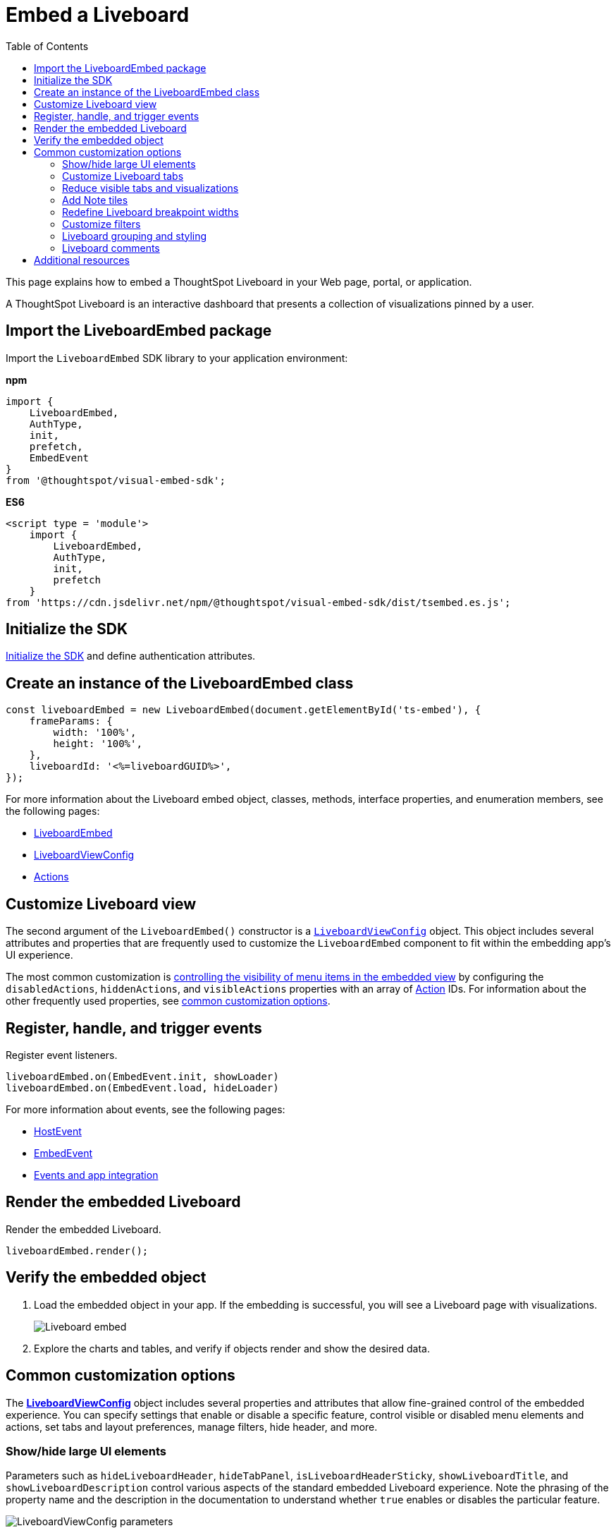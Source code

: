 = Embed a Liveboard
:toc: true
:toclevels: 2

:page-title: Embed Liveboards
:page-pageid: embed-liveboard
:page-description: You can use the LiveboardEmbed SDK library to embed a ThoughtSpot Liveboard in your app and use it for live insights

This page explains how to embed a ThoughtSpot Liveboard in your Web page, portal, or application.

A ThoughtSpot Liveboard is an interactive dashboard that presents a collection of visualizations pinned by a user.

== Import the LiveboardEmbed package

Import the `LiveboardEmbed` SDK library to your application environment:

**npm**
[source,JavaScript]
----
import {
    LiveboardEmbed,
    AuthType,
    init,
    prefetch,
    EmbedEvent
}
from '@thoughtspot/visual-embed-sdk';
----

**ES6**
[source,JavaScript]
----
<script type = 'module'>
    import {
        LiveboardEmbed,
        AuthType,
        init,
        prefetch
    }
from 'https://cdn.jsdelivr.net/npm/@thoughtspot/visual-embed-sdk/dist/tsembed.es.js';
----

== Initialize the SDK

xref:getting-started.adoc#initSdk[Initialize the SDK] and define authentication attributes.

== Create an instance of the LiveboardEmbed class

[source,JavaScript]
----
const liveboardEmbed = new LiveboardEmbed(document.getElementById('ts-embed'), {
    frameParams: {
        width: '100%',
        height: '100%',
    },
    liveboardId: '<%=liveboardGUID%>',
});
----
For more information about the Liveboard embed object, classes, methods, interface properties, and enumeration members, see the following pages:

* xref:LiveboardEmbed.adoc[LiveboardEmbed]
* xref:LiveboardViewConfig.adoc[LiveboardViewConfig]
* xref:Action.adoc[Actions]

== Customize Liveboard view

The second argument of the `LiveboardEmbed()` constructor is a `xref:LiveboardViewConfig.adoc[LiveboardViewConfig]` object. This object includes several attributes and properties that are frequently used to customize the `LiveboardEmbed` component to fit within the embedding app's UI experience.

The most common customization is xref:embed-actions.adoc[controlling the visibility of menu items in the embedded view] by configuring the `disabledActions`, `hiddenActions`, and `visibleActions` properties with an array of xref:Action.adoc[Action] IDs. For information about the other frequently used properties, see xref:embed-pinboard.adoc#common-customizations[common customization options].

== Register, handle, and trigger events

Register event listeners.

[source,JavaScript]
----
liveboardEmbed.on(EmbedEvent.init, showLoader)
liveboardEmbed.on(EmbedEvent.load, hideLoader)
----

For more information about events, see the following pages:

* xref:HostEvent.adoc[HostEvent]
* xref:EmbedEvent.adoc[EmbedEvent]
* xref:embed-events.adoc[Events and app integration]

== Render the embedded Liveboard

Render the embedded Liveboard.

[source,JavaScript]
----
liveboardEmbed.render();
----

== Verify the embedded object
. Load the embedded object in your app. If the embedding is successful, you will see a Liveboard page with visualizations.
+
[.bordered]
image::./images/embed-lb.png[Liveboard embed]

. Explore the charts and tables, and verify if objects render and show the desired data.

[#common-customizations]
== Common customization options
The *xref:LiveboardViewConfig.adoc[LiveboardViewConfig]*  object includes several properties and attributes that allow fine-grained control of the embedded experience. You can specify settings that enable or disable a specific feature, control visible or disabled menu elements and actions, set tabs and layout preferences, manage filters, hide header, and more.

=== Show/hide large UI elements
Parameters such as `hideLiveboardHeader`, `hideTabPanel`, `isLiveboardHeaderSticky`, `showLiveboardTitle`, and `showLiveboardDescription` control various aspects of the standard embedded Liveboard experience. Note the phrasing of the property name and the description in the documentation to understand whether `true` enables or disables the particular feature.

//Along with xref:Action.adoc[Actions], there is very fine-grained control of the display of the `LiveboardEmbed` component, which can vary for each user or content object displayed depending on the desires of the app development team.

[.widthAuto]
image::./images/liveboard_view_config_callouts_2.png[LiveboardViewConfig parameters]

The `hideLiveboardHeader` property removes the entire header area above the Liveboard, including filters and the overall Liveboard menu, which is a common pattern for "read-only' use cases or rebuilding your own menus and buttons using xref:embed-events.adoc[HostEvents].

The following constructor will disable the __sticky header__, while showing the Liveboard title, which would be hidden by default:

[source,JavaScript]
----
const liveboardEmbed = new LiveboardEmbed(document.getElementById('ts-embed'), {
    frameParams: {
        width: '100%',
        height: '100%',
    },
    isLiveboardHeaderSticky : false,
    showLiveboardTitle: true,
    liveboardId: '<%=liveboardGUID%>',
});
----

[NOTE]
====
When `fullHeight` is set to `true`, the SDK ignores the `isLiveboardHeaderSticky:true` setting, and the Liveboard header will not be sticky.
====

=== Customize Liveboard tabs

By default, the first tab created on a Liveboard is set as the home tab. You can set any tab as an active tab using the `activeTabId` property in the Visual Embed SDK as shown in the example here:

[source,JavaScript]
----
const liveboardEmbed = new LiveboardEmbed(document.getElementById('ts-embed'), {
    frameParams: {
        width: '100%',
        height: '100%',
    },
    liveboardId: "d7a5a08e-a1f7-4850-aeb7-0764692855b8",
    activeTabId: "05406350-44ce-488e-abc5-5e8cdd65cf3c",
});
----

[NOTE]
====
The `activeTabId` property is available only in the `LiveboardEmbed` package and is not supported in the full application embed mode.
====

=== Reduce visible tabs and visualizations
`visibleVizs` and `visibleTabs` allow for limiting the experience for certain users from a Liveboard with many more elements.

For example, a template Liveboard with many different KPIs could be reduced down to a smaller set by giving a user an interface to select the particular visualizations to show, storing their selections, and using that saved set of visualization GUIDs as the array for `visibleVizs` on page load (there is an equivalent xref:embed-events.adoc[HostEvent] called `SetVisibleVizs` to make an update after the Liveboard has loaded).

[#noteTiles]
=== Add Note tiles
You can add a link:https://docs.thoughtspot.com/cloud/latest/liveboard-notes[Liveboard Note tile, window=_blank] with custom text, images, and links on an embedded Liveboard.

* Only users with edit access to a Liveboard can add a Note tile.
* Users require `Can upload data` privilege to upload an image to the note tile.
* If you are adding links and images from an external site, or embedding multimedia or a web page in an iFrame, make sure the URLs are added to CORS and CSP allowlists. For more information, see xref:security-settings.adoc[Security settings].

=== Redefine Liveboard breakpoint widths
When turned on, the `enable2ColumnLayout` allows for customising the Liveboard breakpoint width for embedded users.
The current 12 column layout changes to 2 columns per row at 1024px, and to 1 column per row layout at 630px in the new Liveboard experience. Once enabled, these breakpoints would apply to all Liveboards in the ThoughtSpot instance, and cannot be set only for individual Liveboards.

These breakpoint widths are customisable for the embedded customers. Contact ThoughtSpot support for assistance with customisation.


////
[#lbv2]
== Liveboard experience
Starting from 10.1.0.cl, the link:https://docs.thoughtspot.com/cloud/latest/deprecation#_removed_in_10_1_0_cl[classic experience for liveboards has been deprecated].

The new Liveboard experience provides an improved interface with several new features and enhancements. The following figure shows the menu actions available on a Liveboard page in the new experience:

[.bordered]
[.widthAuto]
image:./images/liveboard-exp.png[Liveboard experience comparison]


=== Features in New Experience mode

* Liveboard edit +
To edit a Liveboard in the new experience mode, click the *Edit* button on the Liveboard page. For example, to delete a visualization on a Liveboard, the user must click *Edit*, and then navigate to the *Delete* option on a visualization.

* Filter application in the new experience mode +
To apply filters, the application users must switch to the edit mode. Only users with edit access to the Liveboard can apply filters. When a user creates a copy of a Liveboard, the filters applied on its visualizations are also copied. For more information about Liveboard filters, see link:https://docs.thoughtspot.com/cloud/latest/liveboard-filters[Liveboard filter configuration options, window=_blank].
* Actions +
The following actions are deprecated in the new experience mode:
** The *Copy embed link* and *Copy link* menu actions in the More image:./images/icon-more-10px.png[the more options menu] menu of a Liveboard
** The edit title icon on visualization tiles
** The *Share* button on visualizations


=== Liveboard tabs

Liveboard tabs allow you to logically group visualization into specific categories and allow users to access them easily.

To create, edit, or move visualizations to a tab, you require edit access to a Liveboard.

* To add a tab, click *Edit* and then click *Add tab* on the Liveboard page.
* To add a visualization to a tab on a Liveboard, click *Move to tab* from the More image:./images/icon-more-10px.png[the more options menu] menu.
+
You can also pin a visualization to a Liveboard tab using the **Pin** action on the Answer page.
////

=== Customize filters

To view specific data across the tables and charts on an embedded Liveboard, users can use Liveboard filter options. You can embed a Liveboard with filters already applied or xref:runtime-filters.adoc[define runtime filters] in the Visual Embed SDK and apply filters during load time.

Embedding application users can also apply filters across visualizations using the link:https://docs.thoughtspot.com/cloud/latest/liveboard-filters-cross[cross-filter feature, window=_blank].

The Visual Embed SDK provides the following host events to trigger an action to get or update filters:

* link:https://developers.thoughtspot.com/docs/Enumeration_HostEvent#_getfilters[`HostEvent.GetFilters`]
* link:https://developers.thoughtspot.com/docs/Enumeration_HostEvent#_updatefilters[`HostEvent.UpdateFilters`]
* link:https://developers.thoughtspot.com/docs/Enumeration_HostEvent#_updateruntimefilters[`HostEvent.UpdateRuntimeFilters`]
* link:https://developers.thoughtspot.com/docs/Enumeration_HostEvent#_updatecrossfilter[`HostEvent.UpdateCrossFilter`]

==== Date filters

For `DATE` and `DATE_TIME` data types, you must provide the date and time values in the Epoch time format when xref:runtime-filters.adoc#_apply_runtime_filters_on_embedded_objects[applying or updating runtime filters] via SDK or REST API.

However, when updating filters using `HostEvent.UpdateFilters`, you must include the date filter `type` along with the time period to apply any rolling or fixed time windows.

[NOTE]
====
For `PERIOD` filters, you must include the `datePeriod` attribute in the date filter object.
====

The following table lists the supported filter types and examples for each type:

[width="100%" cols="3,5,8"]
[options='header']
|=====
|Type| Description | Example

| `YESTERDAY`  | Specify the `type` as `YESTERDAY`. a|
[source,JavaScript]
----
liveboardEmbed.trigger(HostEvent.UpdateFilters, {
    filter: {
        column: "date",
        oper: "EQ",
        values: [""],
        type: "YESTERDAY"
       }
   });
----
| `TODAY` | Specify the `type` as `TODAY`. a|
[source,JavaScript]
----
liveboardEmbed.trigger(HostEvent.UpdateFilters, {
    filter: {
        column: "date",
        oper: "EQ",
        values: [""],
        type: "TODAY"
       }
   });
----
| `TOMORROW` | Specify the `type` as `TOMORROW`. a|

[source,JavaScript]
----
liveboardEmbed.trigger(HostEvent.UpdateFilters, {
    filter: {
        column: "date",
        oper: "EQ",
        values: [""],
        type: "TOMORROW"
       }
   });
----

|`EXACT_DATE` | Allows filtering column data to show details for the exact date, before or after the date. For example, to filter data for dates greater than `2023/07/31`, specify `2023/07/31` as value, with the filter operator as `GT`.  a| [source,JavaScript]
----
liveboardEmbed.trigger(HostEvent.UpdateFilters, {
    filter: {
        column: "date",
        oper: "GT",
        values: ["2023-07-31"],
        type: "EXACT_DATE"
       }
   });
----
|`EXACT_DATE_RANGE` |Specify the start date and end date in the `values` array. Ensure that the start date is lower than the end date. For example, `"2023-01-31","2023-03-31"`. a|

[source,JavaScript]
----
liveboardEmbed.trigger(HostEvent.UpdateFilters, {
    filter: {
        column: "date",
        oper: "BW_INC",
        values: ["2023-01-31","2023-03-31"],
        type: "EXACT_DATE_RANGE"
       }
   });
----

|`LAST_N_PERIOD` |Specify the period. You must include the `datePeriod` attribute based on the time period specified in the filter object. Valid values for `datePeriod` are `SECOND`, `MINUTE`, `HOUR`, `DAY`, WEEK`, `MONTH`, `QUARTER`, and `YEAR`. For example, to filter column data by last 2 weeks, set `datePeriod` to `WEEK` and `values` to `2`.

a|[source,JavaScript]
----
liveboardEmbed.trigger(HostEvent.UpdateFilters, {
    filter: {
        column: "date",
        oper: "EQ",
        values: [2],
        datePeriod: "WEEK",
        type: "LAST_N_PERIOD"
      }
   });
----

|`NEXT_N_PERIOD` | Specify the period. You must include the `datePeriod` attribute based on the time period specified in the filter object. Valid values for `datePeriod` are `SECOND`, `MINUTE`, `HOUR`, `DAY`, WEEK`, `MONTH`, `QUARTER`, and `YEAR`. For example, to filter column data by next 2 months, set `datePeriod` to `MONTH` and `values` to `2`.

a|[source,JavaScript]
----
liveboardEmbed.trigger(HostEvent.UpdateFilters, {
    filter: {
        column: "date",
        oper: "EQ",
        values: [2],
        datePeriod: "MONTH",
        type: "NEXT_N_PERIOD"
      }
   });
----

| `THIS_PERIOD` | Specify the period. You must include the `datePeriod` attribute based on the time period specified in the filter object. Valid values for `datePeriod` are  `SECOND`, `MINUTE`, `HOUR`, `DAY`, WEEK`, `MONTH`, `QUARTER`, and `YEAR`.

a|[source,JavaScript]
----
liveboardEmbed.trigger(HostEvent.UpdateFilters, {
    filter: {
        column: "date",
        oper: "EQ",
        values: [""],
        datePeriod: "MONTH",
        type: "THIS_PERIOD"
      }
   });
----

| `PERIOD_TO_DATE` |Specify the period. You must include the `datePeriod` attribute based on the time period specified in the filter object. Valid values for `datePeriod` are `WEEK`, `MONTH`, `QUARTER`, and `YEAR`.

a|[source,JavaScript]
----
liveboardEmbed.trigger(HostEvent.UpdateFilters, {
    filter: {
        column: "date",
        oper: "EQ",
        values: [""],
        datePeriod: "QUARTER",
        type: "PERIOD_TO_DATE"
      }
   });
----
|`YEAR_ONLY` |Specify the year. For example, 2023.
a|[source,JavaScript]
----
liveboardEmbed.trigger(HostEvent.UpdateFilters, {
    filter: {
        column: "date",
        oper: "EQ",
        values: ["2023"],
        type: "YEAR_ONLY"
      }
   });
----

| `MONTH_YEAR` |Specify the month and year in the `values` array. For example, `"July","2023"`.
a|[source,JavaScript]
----
liveboardEmbed.trigger(HostEvent.UpdateFilters, {
    filter: {
        column: "date",
        oper: "EQ",
        values: ["July","2023"],
        type: "MONTH_YEAR"
      }
   });
----

|`QUARTER_YEAR` | Specify the quarter and year in the `values` array. For example, `"Q1","2023"`.

a|[source,JavaScript]
----
liveboardEmbed.trigger(HostEvent.UpdateFilters, {
    filter: {
        column: "date",
        oper: "EQ",
        values: ["Q1","2023"],
        type: "QUARTER_YEAR"
      }
   });
----
|=====

==== Customize filter visibility in Liveboard tabs
Filters and parameters that are not relevant to the visualizations in a tab can be hidden by default on an embedded Liveboard. This feature is disabled by default on ThoughtSpot embedded instances. To enable this feature, set `hideIrrelevantChipsInLiveboardTabs` to `true`.

[NOTE]
====
This feature is supported only if compact header is enabled on your Liveboard. To enable compact header, use the `isLiveboardCompactHeaderEnabled` attribute.
====

[source,JavaScript]
----
const liveboardEmbed = new LiveboardEmbed(document.getElementById('ts-embed'), {
    frameParams: {
        width: '100%',
        height: '100%',
    },
    liveboardId: '<%=liveboardGUID%>', // Replace it with your Liveboard ID
    isLiveboardCompactHeaderEnabled: true,
    hideIrrelevantChipsInLiveboardTabs: true,
    // ... other embed view configuration settings
});
----


////

| `EXACT_DATE_TIME` |Specify the date and time in epoch or the regular date and time format. For example, 2023/07/31 22:50:05. a|[source,JavaScript]
----
liveboardEmbed.trigger(HostEvent.UpdateFilters, {
    filter: {
        column: "date",
        oper: "EQ",
        values: ["2023/07/31 22:50:05"],
        type: "EXACT_DATE_TIME"
       }
   });
----

|`EXACT_TIME` |Specify the time value in epoch or `hh:mm:ss` format.
a|[source,JavaScript]
----
liveboardEmbed.trigger(HostEvent.UpdateFilters, {
    filter: {
        column: "date",
        oper: "EQ",
        values: ["22:50:05"],
        type: "EXACT_TIME"
       }
   });
----

|`MONTH_ONLY` |Specify the month. For example, July.
a|[source,JavaScript]
----
liveboardEmbed.trigger(HostEvent.UpdateFilters, {
    filter: {
        column: "date",
        oper: "EQ",
        values: ["July"],
        type: "MONTH_ONLY"
      }
   });
----
|`LAST_PERIOD` |Specify the time period. For example, Last week. You must also include the `datePeriod` attribute based on the time period specified in the filter object. Valid values for `datePeriod` are `DAY`, WEEK`, `MONTH`, QUARTER, and YEAR.

a|[source,JavaScript]
----
liveboardEmbed.trigger(HostEvent.UpdateFilters, {
    filter: {
        column: "date",
        oper: "EQ",
        values: [""],
        datePeriod: "DAY",
        type: "LAST_PERIOD"
      }
   });
----

|`NEXT_PERIOD` |Specify the time period. For example, next week. You must also include the `datePeriod` attribute based on the time period specified in the filter object. Valid values for `datePeriod` are `DAY`, WEEK`, `MONTH`, QUARTER, and YEAR.
a|[source,JavaScript]
----
liveboardEmbed.trigger(HostEvent.UpdateFilters, {
    filter: {
        column: "date",
        oper: "EQ",
        values: [""],
        datePeriod: "DAY",
        type: "LAST_PERIOD"
      }
   });

////

=== Liveboard grouping and styling
You can now create a visual group of Answers and note tiles together in the Liveboard. You can select multiple Answers and notes in the Liveboard editor. You can also style parts of the Liveboard, groups and Answers with the new styling panel.
To enable this feature, set `isLiveboardStylingAndGroupingEnabled` to `true`. For more information, see link:https://docs.thoughtspot.com/cloud/latest/liveboard-grouping-styling[Liveboard grouping and styling, window=_blank].

To understand about the CSS variables for this feature, see xref:customize-css-styles.adoc[CSS variables reference]


=== Liveboard comments

ThoughtSpot does not support adding comments, replying, or subscribing to comment threads on embedded Liveboards.

//if the Liveboard is embedded in another application, the comment icon will not be visible to the embedded application users regardless of their access privileges.

== Additional resources
* For information about runtime overrides, see xref:runtime-filters.adoc[Runtime filters] and xref:runtime-parameters.adoc[Runtime Parameter overrides].
* For code examples, see link:https://github.com/thoughtspot/developer-examples/tree/main/visual-embed/liveboard[Developer examples^].
* For more information about the SDK APIs and attributes, see xref:VisualEmbedSdk.adoc[Visual Embed SDK Reference Guide].
